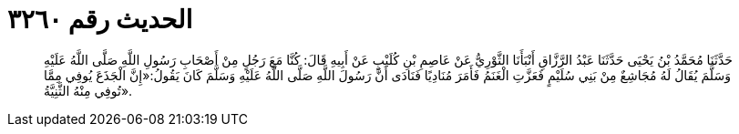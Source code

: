 
= الحديث رقم ٣٢٦٠

[quote.hadith]
حَدَّثَنَا مُحَمَّدُ بْنُ يَحْيَى حَدَّثَنَا عَبْدُ الرَّزَّاقِ أَنْبَأَنَا الثَّوْرِيُّ عَنْ عَاصِمِ بْنِ كُلَيْبٍ عَنْ أَبِيهِ قَالَ: كُنَّا مَعَ رَجُلٍ مِنْ أَصْحَابِ رَسُولِ اللَّهِ صَلَّى اللَّهُ عَلَيْهِ وَسَلَّمَ يُقَالُ لَهُ مُجَاشِعٌ مِنْ بَنِي سُلَيْمٍ فَعَزَّتِ الْغَنَمُ فَأَمَرَ مُنَادِيًا فَنَادَى أَنَّ رَسُولَ اللَّهِ صَلَّى اللَّهُ عَلَيْهِ وَسَلَّمَ كَانَ يَقُولُ:«إِنَّ الْجَذَعَ يُوفِي مِمَّا تُوفِي مِنْهُ الثَّنِيَّةُ».